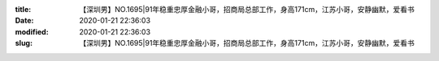 
:title: 【深圳男】NO.1695|91年稳重忠厚金融小哥，招商局总部工作，身高171cm，江苏小哥，安静幽默，爱看书
:date: 2020-01-21 22:36:03
:modified: 2020-01-21 22:36:03
:slug: 【深圳男】NO.1695|91年稳重忠厚金融小哥，招商局总部工作，身高171cm，江苏小哥，安静幽默，爱看书


.. raw:: html
    :file: html/【深圳男】NO.1695|91年稳重忠厚金融小哥，招商局总部工作，身高171cm，江苏小哥，安静幽默，爱看书.html
